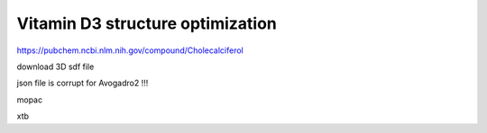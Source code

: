 Vitamin D3 structure optimization
==================================

https://pubchem.ncbi.nlm.nih.gov/compound/Cholecalciferol

download 3D sdf file

json file is corrupt for Avogadro2 !!!

mopac


xtb
